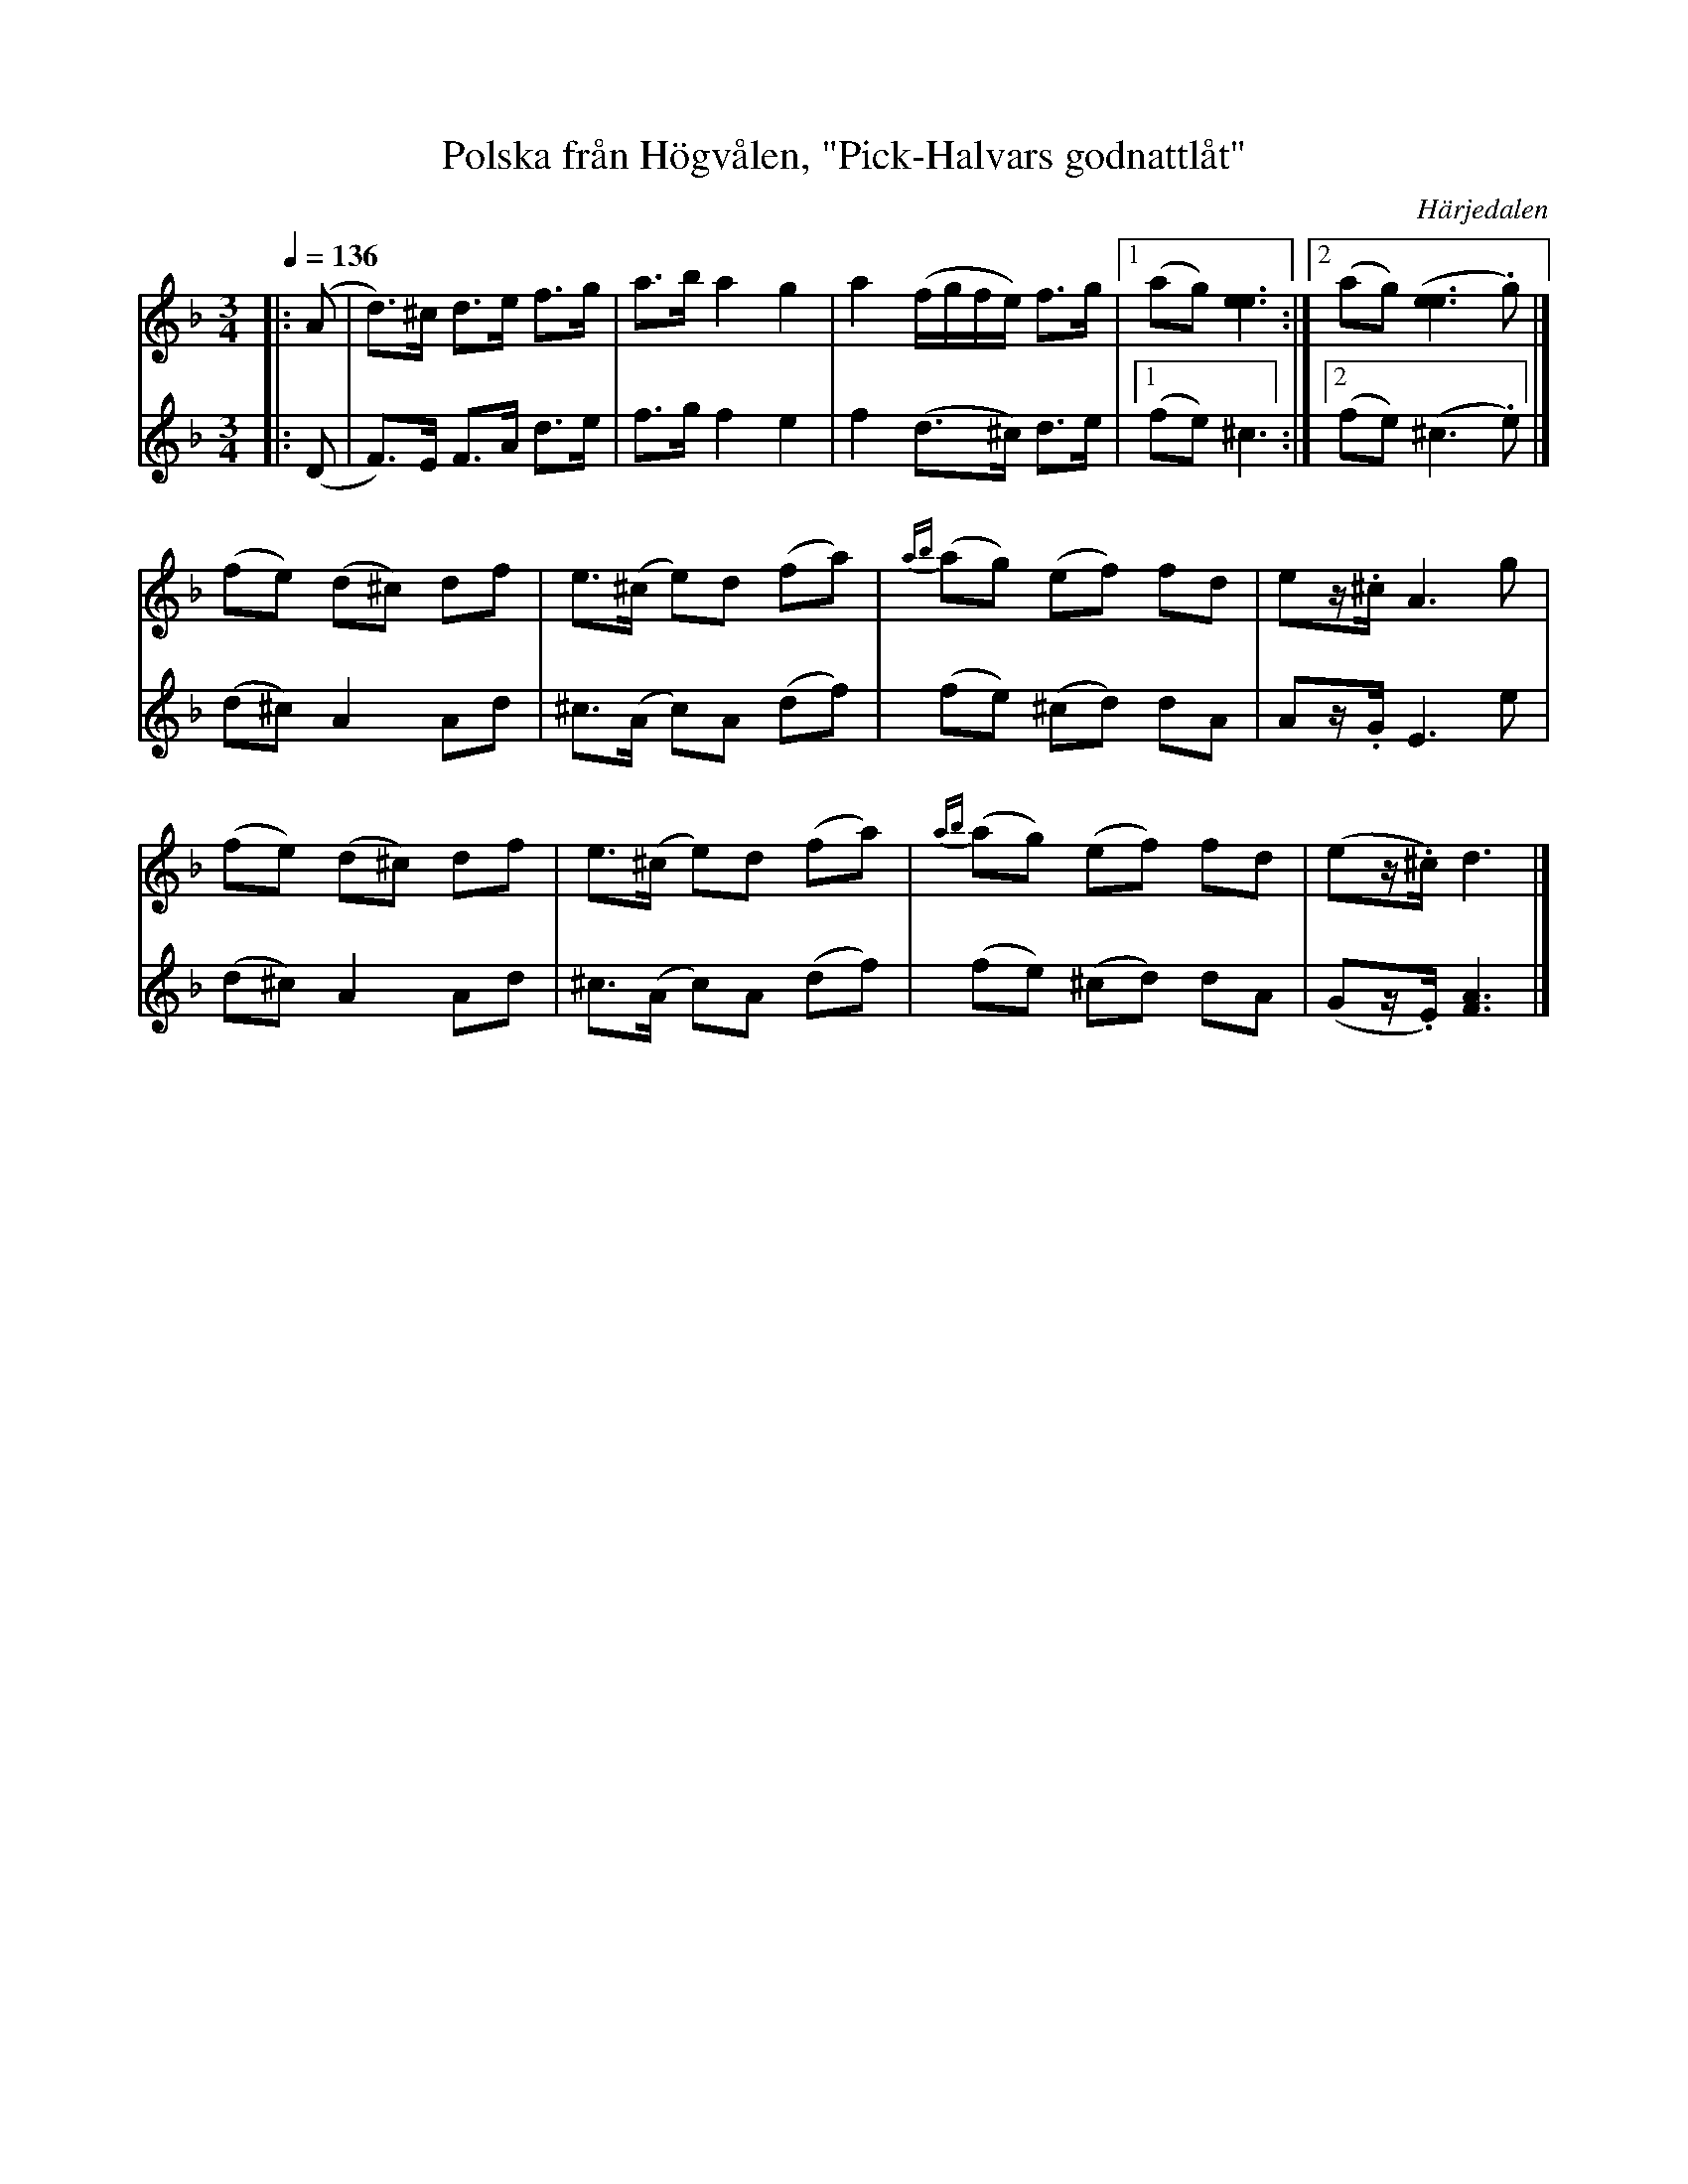 %%abc-charset utf-8

X:703
T:Polska från Högvålen, "Pick-Halvars godnattlåt"
N:Efter [[Personer/Johan Persa Bergström]]. [[Personer/Pick-Halvar Persson]] (1826-1900) var en legendarisk spelman i Högvålen. Låten spelade han som "sista dansen" vid lekstugorna. Uppt. & arr LS
R:Polska
Z:Lennart Sohlman
O:Härjedalen
S:efter [[Personer/Fritiof Mesch]], Linsell
M:3/4
L:1/8
Q:1/4=136
K:Dm
V:1
|: (A|d>)^c d>e f>g|a>b a2 g2|a2 (f/g/f/e/) f>g|[1(ag) [e3e3]:|[2(ag) ([e3e3].g)|]!
(fe) (d^c) df|e>(^c e)d (fa)|{ab}(ag) (ef) fd|ez/.^c/ A3 g|!
(fe) (d^c) df|e>(^c e)d (fa)|{ab}(ag) (ef) fd|(ez/.^c/) d3|]!
V:2
|: (D|F>)E F>A d>e|f>g f2 e2|f2 (d>^c) d>e|[1(fe) ^c3:|[2(fe) (^c3.e)|]!
(d^c) A2 Ad|^c>(A c)A (df)|(fe) (^cd) dA|Az/.G/ E3 e|!
(d^c) A2 Ad|^c>(A c)A (df)|(fe) (^cd) dA|(Gz/.E/) [F3A3]|]

